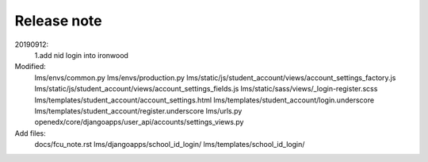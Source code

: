 ######################
Release note
######################

20190912:
    1.add nid login into ironwood
Modified:   
        lms/envs/common.py
	lms/envs/production.py
	lms/static/js/student_account/views/account_settings_factory.js
	lms/static/js/student_account/views/account_settings_fields.js
	lms/static/sass/views/_login-register.scss
	lms/templates/student_account/account_settings.html
	lms/templates/student_account/login.underscore
	lms/templates/student_account/register.underscore
	lms/urls.py
	openedx/core/djangoapps/user_api/accounts/settings_views.py

Add files:
	docs/fcu_note.rst
	lms/djangoapps/school_id_login/
	lms/templates/school_id_login/
